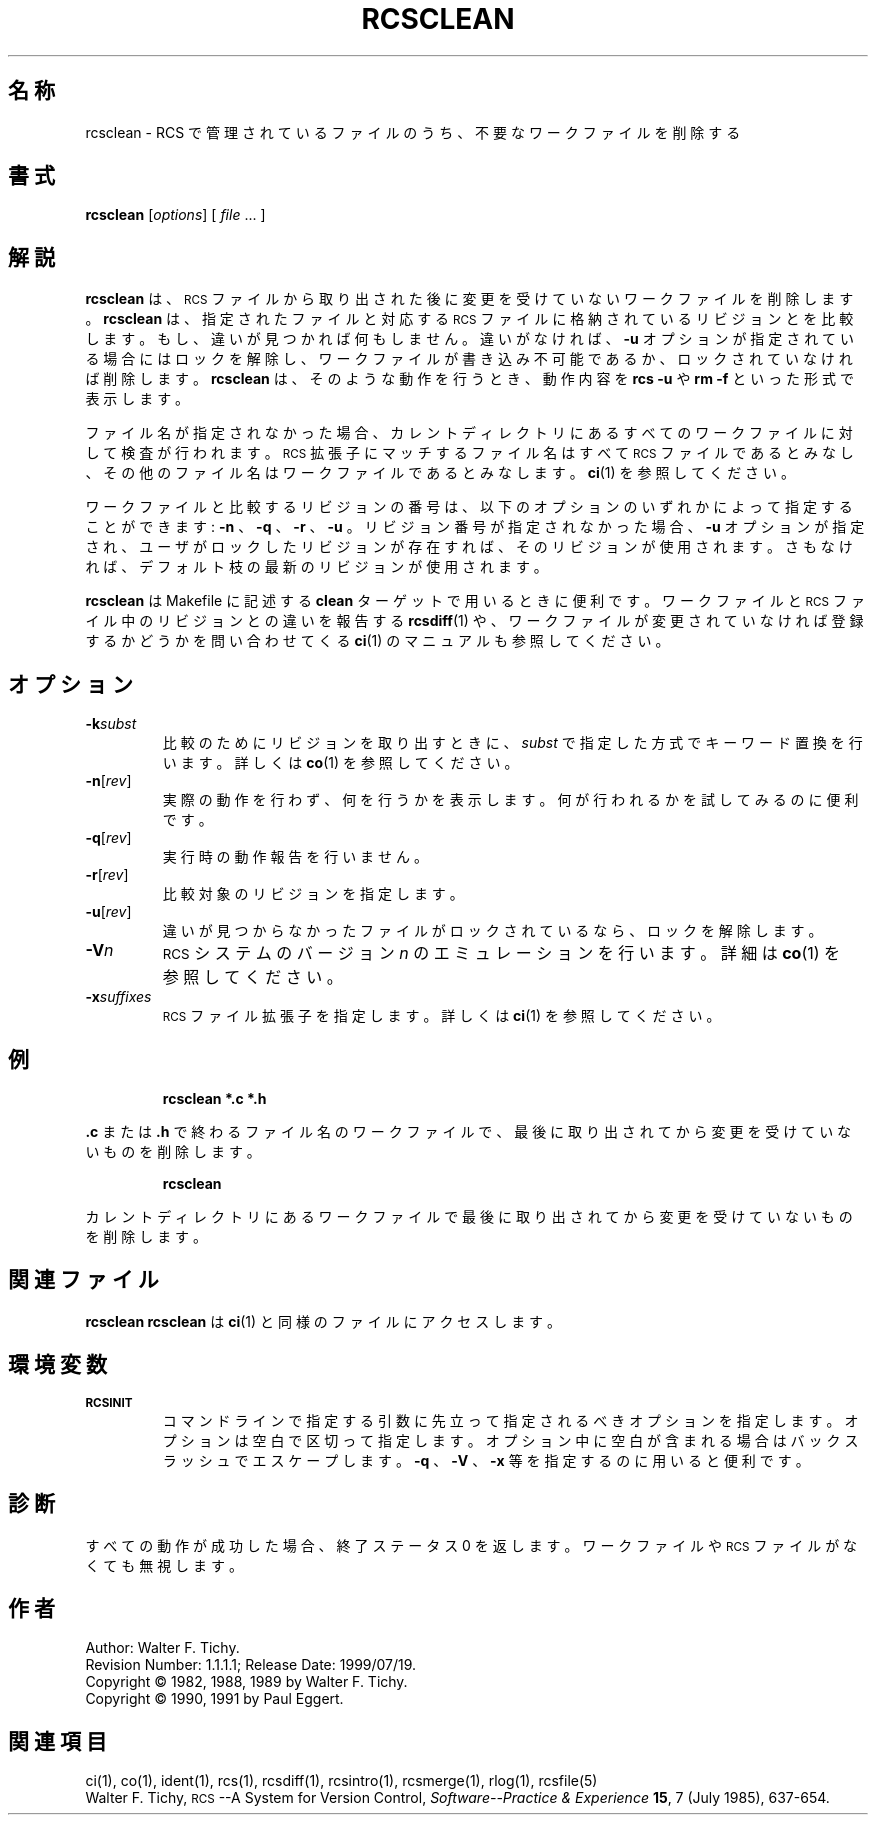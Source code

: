 .de Id
.ds Rv \\$3
.ds Dt \\$4
..
.Id $Id: rcsclean.1,v 1.1.1.1 1999/07/19 01:49:14 cvs Exp $
.ds r \&\s-1RCS\s0
.if n .ds - \%--
.if t .ds - \(em
.TH RCSCLEAN 1 \*(Dt GNU
.SH 名称
rcsclean \- RCS で管理されているファイルのうち、不要なワークファイルを削除する
.SH 書式
.B rcsclean
.RI [ options "] [ " file " .\|.\|. ]"
.SH 解説
.B rcsclean
は、 \*r ファイルから
.\" ／＊？に？->からのままです。＊／
取り出された後に変更を受けていないワークファ
イルを削除します。
.B rcsclean
は、指定されたファイルと対応する \*r ファイル
に格納されているリビジョンとを比較します。もし、違いが見つかれば何もし
ません。違いがなければ、
.B \-u
オプションが指定されている場合にはロックを
解除し、ワークファイルが書き込み不可能であるか、ロックされていなければ削
除します。
.B rcsclean
は、そのような動作を行うとき、動作内容を
.B "rcs\ \-u"
や
.B "rm\ \-f"
といった形式で表示します。
.PP
ファイル名が指定されなかった場合、カレントディレクトリにあるすべてのワー
クファイルに対して検査が行われます。\*r 拡張子にマッチするファイル名は 
すべて \*r ファイルであるとみなし、その他のファイル名はワークフ
ァイルであるとみなします。
.BR ci (1)
を参照してください。
.PP
ワークファイルと比較するリビジョンの番号は、以下のオプションのいずれか
によって指定することができます:
.B \-n
、
.B \-q
、
.B \-r
、
.B \-u
。
リビジョン番号が指定されな
かった場合、
.B \-u
オプションが指定され、ユーザがロックしたリビジョ
ンが存在すれば、そのリビジョンが使用されます。さもなければ、デフォルト
枝の最新のリビジョンが使用されます。
.PP
.B rcsclean
は Makefile に記述する
.B clean
ターゲットで用いるときに便利です。
ワークファイルと \*r ファイル中のリビジョンとの違いを報告する 
.BR rcsdiff (1)
や、ワークファイルが変更されていなければ登録するかどうかを
問い合わせてくる
.BR ci (1)
のマニュアルも参照してください。
.SH オプション
.TP
.BI \-k subst
比較のためにリビジョンを取り出すときに、
.I subst
で指定した方式でキーワード置換を行います。詳しくは
.BR co (1)
を参照してください。
.TP
.BR \-n [\f2rev\fP]
実際の動作を行わず、何を行うかを表示します。何が行われるかを試してみ
るのに便利です。
.TP
.BR \-q [\f2rev\fP]
実行時の動作報告を行いません。
.TP
.BR \-r [\f2rev\fP]
比較対象のリビジョンを指定します。
.TP
.BR \-u [\f2rev\fP]
違いが見つからなかったファイルがロックされているなら、ロックを解除します。
.TP
.BI \-V n
\*r システムのバージョン
.I n
のエミュレーションを行います。詳細は
.BR co (1) 
を参照してください。
.TP
.BI \-x "suffixes"
\*r ファイル拡張子を指定します。詳しくは
.BR ci (1)
を参照してください。
.SH 例
.LP
.RS
.ft 3
rcsclean  *.c  *.h
.ft
.RE
.LP
.B \&.c
または
.B \&.h
で終わるファイル名のワークファイルで、最後に取り出されて
から変更を受けていないものを削除します。
.LP
.RS
.ft 3
rcsclean
.ft
.RE
.LP
カレントディレクトリにあるワークファイルで最後に取り出されてから変更を
受けていないものを削除します。
.SH 関連ファイル
.B rcsclean
.B rcsclean
は
.BR ci (1)
と同様のファイルにアクセスします。
.SH 環境変数
.TP
.B \s-1RCSINIT\s0
コマンドラインで指定する引数に先立って指定されるべきオプションを指定し
ます。オプションは空白で区切って指定します。オプション中に空白が含まれ
る場合はバックスラッシュでエスケープします。
.B \-q
、
.B \-V
、
.B \-x
等を指定するのに用いると便利です。
.SH 診断
すべての動作が成功した場合、終了ステータス 0 を返します。ワークファイ
ルや \*r ファイルがなくても無視します。
.SH 作者
Author: Walter F. Tichy.
.br
Revision Number: \*(Rv; Release Date: \*(Dt.
.br
Copyright \(co 1982, 1988, 1989 by Walter F. Tichy.
.br
Copyright \(co 1990, 1991 by Paul Eggert.
.SH 関連項目
ci(1), co(1), ident(1), rcs(1), rcsdiff(1), rcsintro(1), rcsmerge(1), rlog(1),
rcsfile(5)
.br
Walter F. Tichy,
\*r\*-A System for Version Control,
.I "Software\*-Practice & Experience"
.BR 15 ,
7 (July 1985), 637-654.
